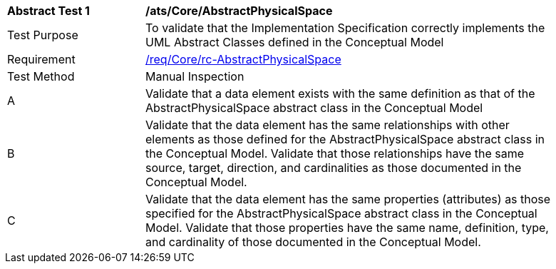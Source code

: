 [[ats_Core_AbstractPhysicalSpace]]
[width="90%",cols="2,6a"]
|===
^|*Abstract Test {counter:ats-id}* |*/ats/Core/AbstractPhysicalSpace* 
^|Test Purpose |To validate that the Implementation Specification correctly implements the UML Abstract Classes defined in the Conceptual Model
^|Requirement |<<req_Core_AbstractPhysicalSpace,/req/Core/rc-AbstractPhysicalSpace>>
^|Test Method |Manual Inspection
^|A |Validate that a data element exists with the same definition as that of the AbstractPhysicalSpace abstract class in the Conceptual Model 
^|B |Validate that the data element has the same relationships with other elements as those defined for the AbstractPhysicalSpace abstract class in the Conceptual Model. Validate that those relationships have the same source, target, direction, and cardinalities as those documented in the Conceptual Model.
^|C |Validate that the data element has the same properties (attributes) as those specified for the AbstractPhysicalSpace abstract class in the Conceptual Model. Validate that those properties have the same name, definition, type, and cardinality of those documented in the Conceptual Model.
|===

